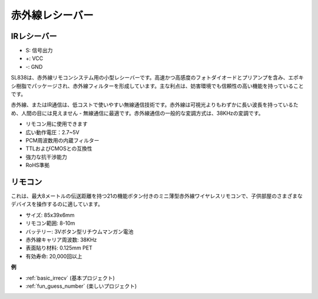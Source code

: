 .. _cpn_ir_receiver:

赤外線レシーバー
=================================

IRレシーバー
----------------------------

.. image:: img/infrared-receiver_01.png
    :width: 60%

* S: 信号出力
* +: VCC
* -: GND

.. 赤外線レシーバーは、赤外線信号を受信し、独立して赤外線を受信してTTLレベルに互換性のある信号を出力できるコンポーネントです。サイズは通常のプラスチックパッケージのトランジスタに似ており、あらゆる種類の赤外線リモコンや赤外線伝送に適しています。

SL838は、赤外線リモコンシステム用の小型レシーバーです。高速かつ高感度のフォトダイオードとプリアンプを含み、エポキシ樹脂でパッケージされ、赤外線フィルターを形成しています。主な利点は、妨害環境でも信頼性の高い機能を持っていることです。

赤外線、またはIR通信は、低コストで使いやすい無線通信技術です。赤外線は可視光よりもわずかに長い波長を持っているため、人間の目には見えません - 無線通信に最適です。赤外線通信の一般的な変調方式は、38KHzの変調です。

* リモコン用に使用できます
* 広い動作電圧：2.7~5V
* PCM周波数用の内蔵フィルター
* TTLおよびCMOSとの互換性
* 強力な抗干渉能力
* RoHS準拠

リモコン
-------------------------

.. image:: img/infrared-receiver_02.jpeg
    :width: 70%

これは、最大8メートルの伝送距離を持つ21の機能ボタン付きのミニ薄型赤外線ワイヤレスリモコンで、子供部屋のさまざまなデバイスを操作するのに適しています。

* サイズ: 85x39x6mm
* リモコン範囲: 8-10m
* バッテリー: 3Vボタン型リチウムマンガン電池
* 赤外線キャリア周波数: 38KHz
* 表面貼り材料: 0.125mm PET
* 有効寿命: 20,000回以上


**例**

* :ref:`basic_irrecv` (基本プロジェクト)
* :ref:`fun_guess_number` (楽しいプロジェクト)
